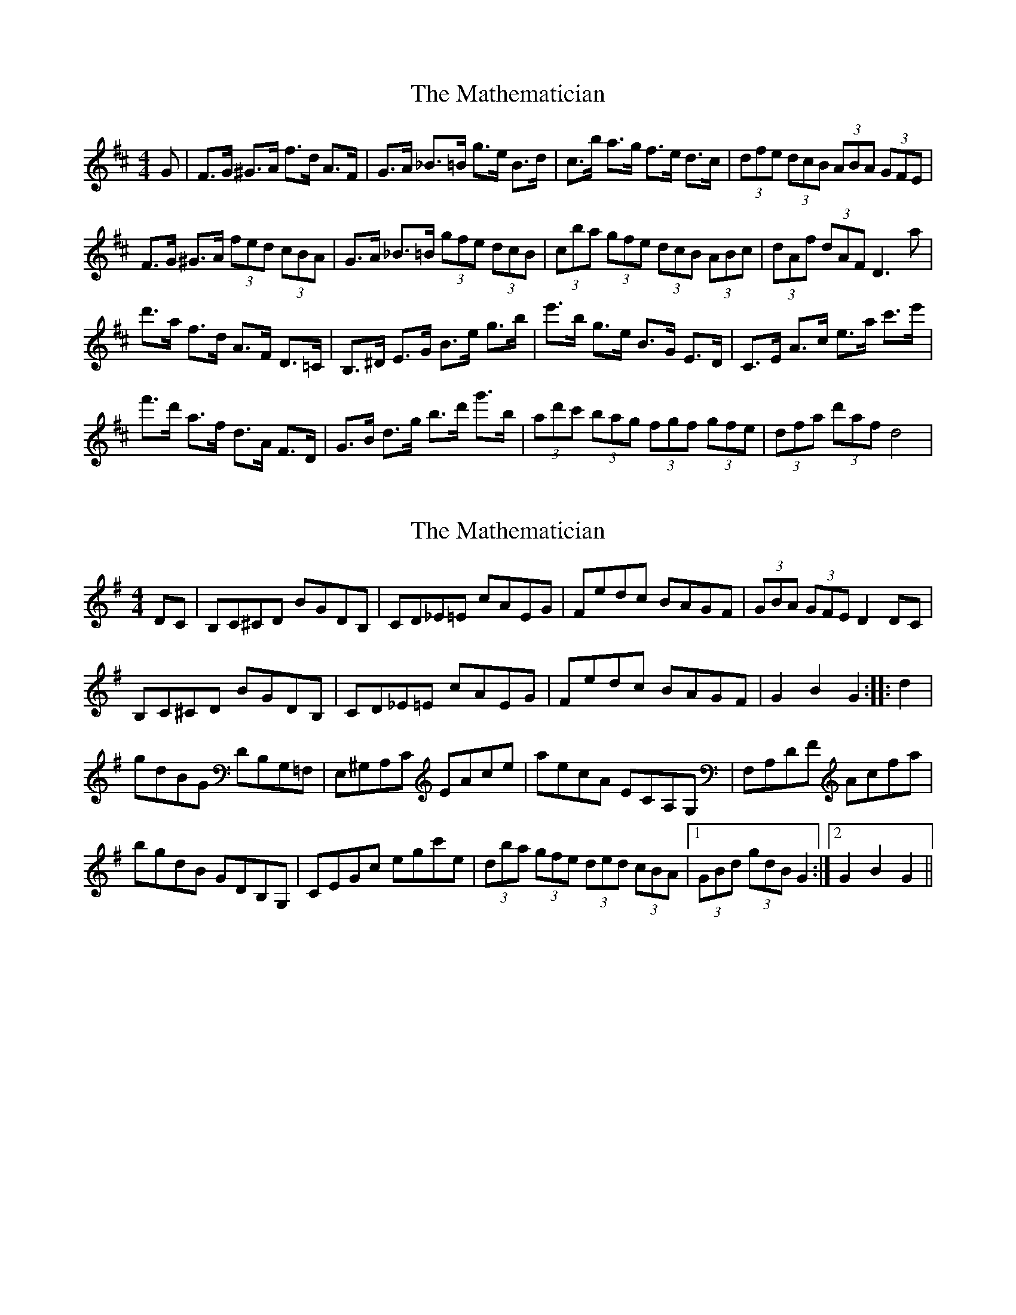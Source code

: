 X: 1
T: Mathematician, The
Z: cj
S: https://thesession.org/tunes/1755#setting1755
R: hornpipe
M: 4/4
L: 1/8
K: Dmaj
G| F>G ^G>A f>d A>F | G>A _B>=B g>e B>d | c>b a>g f>e d>c | (3dfe (3dcB (3ABA (3GFE |
F>G ^G>A (3fed (3cBA | G>A _B>=B (3gfe (3dcB | (3cba (3gfe (3dcB (3ABc | (3dAf (3dAF D3 a |
d'>a f>d A>F D>=C | B,>^D E>G B>e g>b | e'>b g>e B>G E>D | C>E A>c e>a c'>e' |
f'>d' a>f d>A F>D | G>B d>g b>d' g'>b | (3ad'c' (3bag (3fgf (3gfe | (3dfa (3d'af d4 |
X: 2
T: Mathematician, The
Z: FyfferGuy
S: https://thesession.org/tunes/1755#setting15193
R: hornpipe
M: 4/4
L: 1/8
K: Gmaj
DC|B,C^CD BGDB,|CD_E=E cAEG|Fedc BAGF|(3GBA (3GFE D2DC|B,C^CD BGDB,|CD_E=E cAEG|Fedc BAGF|G2B2G2::d2|gdBG DB,G,=F,|E,^G,A,C EAce|aecA ECA,G,|F,A,DF Acfa|bgdB GDB,G,|CEGc egc'e|(3dba (3gfe (3ded (3cBA| [1 (3GBd (3gdB G2:| [2 G2B2G2||
X: 3
T: Mathematician, The
Z: Tate
S: https://thesession.org/tunes/1755#setting21304
R: hornpipe
M: 4/4
L: 1/8
K: Dmaj
AG|FG^GA fdAF|GA_B=B geBd|cbag fedc|(3dfe (3dcB (3ABA (3GFE|
FG^GA (3fed (3cBA|GA_B=B (3gfe (3dcB|(3cba (3gfe (3dcB (3ABc |(3dAf (3dAF D2||
da|d'afd AFD=C|B,^DEG Begb|e'bge BGED|CEAc eac'e'|
f'd'af dAFD|GBdg bd'g'b|(3ad'c' (3bag (3fgf (3gfe|(3dfa (3d'af d2|]
X: 4
T: Mathematician, The
Z: J. A. Cerro
S: https://thesession.org/tunes/1755#setting27970
R: hornpipe
M: 4/4
L: 1/8
K: Amaj
ED|:CD ^DE cA EC|DE ^EF dA FA|Gf ed cB AG|(3AcB (3AGF (3EFE (3DCB,|
CD ^DE (3cBA (3GFE|DE ^EF (3dcB (3AGF|(3Gfe (3dcB (3Aag (3fed|1(3cBA (3GAB A2 ED:|2(3cBA (3GAB A2 g2|
|:ae cA EC A,=G|FA ^AB f^d B^a|1bf ^dB F^D B,A,|G,B, EG ^AB gb|
c'a ec AE CE|DF Ad fa (3d'af|(3eba (3gfe (3dBG (3DCB,|(3A,CE (3Aga A,2 g2:|
|2bf ^dB B,C B,A,|G,B, EG ^AB gb|c'a ec AE CE|DF Ad fa (3d'af|
(3eba (3gfe (3dBG (3DCB,|A,2 a2 A,4|]
